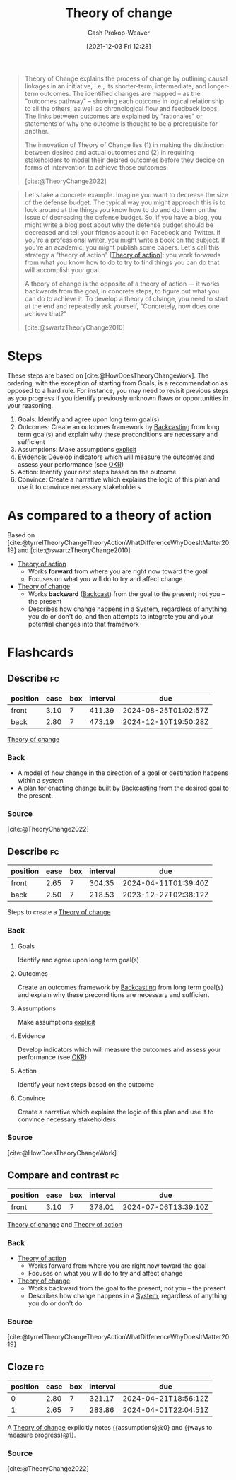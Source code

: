 :PROPERTIES:
:ID:       cb4d578c-d0d4-4056-aad1-c6ee153eb42f
:DIR:      /home/cashweaver/proj/roam/attachments/cb4d578c-d0d4-4056-aad1-c6ee153eb42f
:LAST_MODIFIED: [2023-08-25 Fri 08:14]
:END:
#+title: Theory of change
#+hugo_custom_front_matter: :slug "cb4d578c-d0d4-4056-aad1-c6ee153eb42f"
#+author: Cash Prokop-Weaver
#+date: [2021-12-03 Fri 12:28]

#+begin_quote
Theory of Change explains the process of change by outlining causal linkages in an initiative, i.e., its shorter-term, intermediate, and longer-term outcomes. The identified changes are mapped – as the "outcomes pathway" – showing each outcome in logical relationship to all the others, as well as chronological flow and feedback loops. The links between outcomes are explained by "rationales" or statements of why one outcome is thought to be a prerequisite for another.

The innovation of Theory of Change lies (1) in making the distinction between desired and actual outcomes and (2) in requiring stakeholders to model their desired outcomes before they decide on forms of intervention to achieve those outcomes.

[cite:@TheoryChange2022]
#+end_quote

#+begin_quote
Let's take a concrete example. Imagine you want to decrease the size of the defense budget. The typical way you might approach this is to look around at the things you know how to do and do them on the issue of decreasing the defense budget. So, if you have a blog, you might write a blog post about why the defense budget should be decreased and tell your friends about it on Facebook and Twitter. If you're a professional writer, you might write a book on the subject. If you're an academic, you might publish some papers. Let's call this strategy a "theory of action" [[[id:ab452878-389a-4a13-b659-903b7db10997][Theory of action]]]: you work forwards from what you know how to do to try to find things you can do that will accomplish your goal.

A theory of change is the opposite of a theory of action — it works backwards from the goal, in concrete steps, to figure out what you can do to achieve it. To develop a theory of change, you need to start at the end and repeatedly ask yourself, "Concretely, how does one achieve that?"

[cite:@swartzTheoryChange2010]
#+end_quote

* Steps

These steps are based on [cite:@HowDoesTheoryChangeWork]. The ordering, with the exception of starting from Goals, is a recommendation as opposed to a hard rule. For instance, you may need to revisit previous steps as you progress if you identify previously unknown flaws or opportunities in your reasoning.

1. Goals: Identify and agree upon long term goal(s)
2. Outcomes: Create an outcomes framework by [[id:bff6cb4c-8091-4c3d-87a9-397f54218d38][Backcasting]] from long term goal(s) and explain why these preconditions are necessary and sufficient
3. Assumptions: Make assumptions [[id:fd00fbf2-6b65-442f-90b9-b9d5d64a5fde][explicit]]
4. Evidence: Develop indicators which will measure the outcomes and assess your performance (see [[id:00886e80-e78f-4f1e-8c85-b97b27af05ac][OKR]])
5. Action: Identify your next steps based on the outcome
6. Convince: Create a narrative which explains the logic of this plan and use it to convince necessary stakeholders

* As compared to a theory of action

Based on [cite:@tyrrelTheoryChangeTheoryActionWhatDifferenceWhyDoesItMatter2019] and [cite:@swartzTheoryChange2010]:

- [[id:ab452878-389a-4a13-b659-903b7db10997][Theory of action]]
  - Works *forward* from where you are right now toward the goal
  - Focuses on what you will do to try and affect change
- [[id:cb4d578c-d0d4-4056-aad1-c6ee153eb42f][Theory of change]]
  - Works *backward* ([[id:bff6cb4c-8091-4c3d-87a9-397f54218d38][Backcast]]) from the goal to the present; not you -- the present
  - Describes how change happens in a [[id:c73b15fa-a2bc-48bc-8f3d-6edffc332da1][System]], regardless of anything you do or don't do, and then attempts to integrate you and your potential changes into that framework

* Flashcards
:PROPERTIES:
:ANKI_DECK: Default
:END:
** Describe :fc:
:PROPERTIES:
:CREATED: [2022-11-16 Wed 08:22]
:FC_CREATED: 2022-11-16T16:22:42Z
:FC_TYPE:  double
:ID:       8d60893c-6ec4-4d05-8013-8cd725d17723
:END:
:REVIEW_DATA:
| position | ease | box | interval | due                  |
|----------+------+-----+----------+----------------------|
| front    | 3.10 |   7 |   411.39 | 2024-08-25T01:02:57Z |
| back     | 2.80 |   7 |   473.19 | 2024-12-10T19:50:28Z |
:END:

[[id:cb4d578c-d0d4-4056-aad1-c6ee153eb42f][Theory of change]]

*** Back
- A model of how change in the direction of a goal or destination happens within a system
- A plan for enacting change built by [[id:bff6cb4c-8091-4c3d-87a9-397f54218d38][Backcasting]] from the desired goal to the present.
*** Source
[cite:@TheoryChange2022]
** Describe :fc:
:PROPERTIES:
:CREATED: [2022-11-16 Wed 08:23]
:FC_CREATED: 2022-11-16T16:23:45Z
:FC_TYPE:  double
:ID:       8aad55c9-729d-4343-965b-5ef78feec13a
:END:
:REVIEW_DATA:
| position | ease | box | interval | due                  |
|----------+------+-----+----------+----------------------|
| front    | 2.65 |   7 |   304.35 | 2024-04-11T01:39:40Z |
| back     | 2.50 |   7 |   218.53 | 2023-12-27T02:38:12Z |
:END:

Steps to create a [[id:cb4d578c-d0d4-4056-aad1-c6ee153eb42f][Theory of change]]

*** Back
1. Goals

   Identify and agree upon long term goal(s)

2. Outcomes

   Create an outcomes framework by [[id:bff6cb4c-8091-4c3d-87a9-397f54218d38][Backcasting]] from long term goal(s) and explain why these preconditions are necessary and sufficient

3. Assumptions

   Make assumptions [[id:fd00fbf2-6b65-442f-90b9-b9d5d64a5fde][explicit]]

4. Evidence

   Develop indicators which will measure the outcomes and assess your performance (see [[id:00886e80-e78f-4f1e-8c85-b97b27af05ac][OKR]])

5. Action

   Identify your next steps based on the outcome

6. Convince

   Create a narrative which explains the logic of this plan and use it to convince necessary stakeholders
*** Source
[cite:@HowDoesTheoryChangeWork]
** Compare and contrast :fc:
:PROPERTIES:
:CREATED: [2022-11-16 Wed 08:25]
:FC_CREATED: 2022-11-16T16:28:31Z
:FC_TYPE:  normal
:ID:       1a95ea33-ea93-4e1c-8463-aa7987b688aa
:END:
:REVIEW_DATA:
| position | ease | box | interval | due                  |
|----------+------+-----+----------+----------------------|
| front    | 3.10 |   7 |   378.01 | 2024-07-06T13:39:10Z |
:END:

[[id:cb4d578c-d0d4-4056-aad1-c6ee153eb42f][Theory of change]] and [[id:ab452878-389a-4a13-b659-903b7db10997][Theory of action]]

*** Back
- [[id:ab452878-389a-4a13-b659-903b7db10997][Theory of action]]
  - Works forward from where you are right now toward the goal
  - Focuses on what you will do to try and affect change
- [[id:cb4d578c-d0d4-4056-aad1-c6ee153eb42f][Theory of change]]
  - Works backward from the goal to the present; not you -- the present
  - Describes how change happens in a [[id:c73b15fa-a2bc-48bc-8f3d-6edffc332da1][System]], regardless of anything you do or don't do

*** Source
[cite:@tyrrelTheoryChangeTheoryActionWhatDifferenceWhyDoesItMatter2019]
** Cloze :fc:
:PROPERTIES:
:CREATED: [2022-11-29 Tue 09:49]
:FC_CREATED: 2022-11-29T17:50:40Z
:FC_TYPE:  cloze
:ID:       073465bb-f089-4784-b1bc-8de3f2982798
:FC_CLOZE_MAX: 1
:FC_CLOZE_TYPE: deletion
:END:
:REVIEW_DATA:
| position | ease | box | interval | due                  |
|----------+------+-----+----------+----------------------|
|        0 | 2.80 |   7 |   321.17 | 2024-04-21T18:56:12Z |
|        1 | 2.65 |   7 |   283.86 | 2024-04-01T22:04:51Z |
:END:

A [[id:cb4d578c-d0d4-4056-aad1-c6ee153eb42f][Theory of change]] explicitly notes {{assumptions}@0} and {{ways to measure progress}@1}.

*** Source
[cite:@TheoryChange2022]
#+print_bibliography: